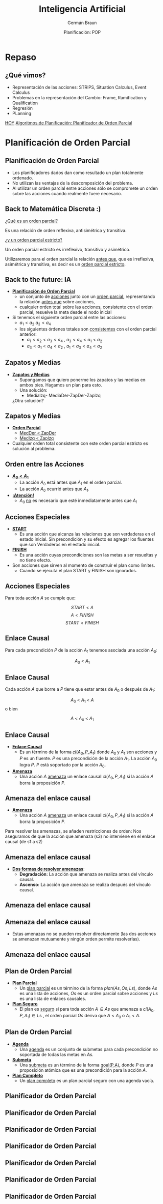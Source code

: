 #+REVEAL_INIT_OPTIONS:  transition:'cube' 
#+options: toc:1 num:nil

#+REVEAL_THEME: moon
#+REVEAL_HLEVEL: 2
#+reveal_root:  https://cdn.jsdelivr.net/npm/reveal.js

#+REVEAL_EXTRA_CSS: grids.css

#+TITLE: Inteligencia Artificial
#+DATE:  Planificación: POP
#+AUTHOR: Germán Braun
#+EMAIL: german.braun@fi.uncoma.edu.ar


* Repaso

** ¿Qué vimos?
  - Representación de las acciones: STRIPS, Situation Calculus, Event Calculus
  - Problemas en la representación del Cambio: Frame, Ramification y Qualification
  - Regresión
  - PLanning


[[color:red][HOY]]
[[color:red][Algoritmos de Planificación: Planificador de Orden Parcial]]

* Planificación de Orden Parcial

** Planificación de Orden Parcial
   - Los planificadores dados dan como resultado un plan  totalmente ordenado.
   - No utilizan las ventajas de la descomposición del problema.
   - Al utilizar un orden parcial entre acciones sólo se compromete un
     orden sobre las acciones cuando realmente fuere necesario.

** Back to Matemática Discreta :)

   [[color:red][¿Qué es un orden parcial?]]
   #+ATTR_REVEAL: :frag (fade-in-then-semi-out)
   Es una relación de orden reflexiva, antisimétrica y transitiva.

   #+ATTR_REVEAL: :frag (fade-in-then-semi-out)
   [[color:red][¿y un orden parcial estricto?]]
   #+ATTR_REVEAL: :frag (fade-in-then-semi-out)
   Un orden parcial estricto es irreflexivo, transitivo y asimétrico.

   #+ATTR_REVEAL: :frag (fade-in-then-semi-out)
   Utilizaremos para el orden parcial la relación [[color:red][antes que]],
   que es irreflexiva, asimétrica y transitiva, es decir es un
   [[color:red][orden parcial estricto]].

** Back to the future: IA
   #+REVEAL_HTML: <div style="font-size: 70%;">
   #+ATTR_REVEAL: :frag (fade-in-then-semi-out)
   - *[[color:green][Planificación de Orden Parcial]]*
     - un conjunto de [[color:red][acciones]] junto con un [[color:red][orden parcial]],
       representando la relación [[color:blue][antes que]] sobre acciones,
     - cualquier orden total sobre las acciones, consistente con el
       orden parcial, resuelve la meta desde el nodo inicial
   - Si tenemos el siguiente orden parcial entre las acciones:
     - $a_1 < a_2$  $a_3 < a_4$
     - los siguientes órdenes totales son [[color:red][consistentes]] con el orden parcial anterior:
       - $a_1 < a_2 < a_3 < a_4$ , $a_3 < a_4 < a_1 < a_2$
       - $a_3 < a_1 < a_4 < a_2$ , $a_1 < a_3 < a_4 < a_2$
    #+REVEAL_HTML: </div>             

** Zapatos y Medias

   #+REVEAL_HTML: <div style="font-size: 80%;">
   #+ATTR_REVEAL: :frag (fade-in-then-semi-out)
   - *[[color:green][Zapatos y Medias]]*
     - Supongamos que quiero ponerme los zapatos y las medias en ambos pies. Hagamos un plan para esto.
     - Una solución:
       - MediaIzq- MediaDer-ZapDer-ZapIzq      

	 ¿Otra solución?


** Zapatos y Medias

   #+REVEAL_HTML: <div style="font-size: 80%;">
   #+ATTR_REVEAL: :frag (fade-in-then-semi-out)
   - *[[color:green][Orden Parcial]]*
     - [[color:red][MedDer $<$ ZapDer]]
     - [[color:red][MedIzq $<$ ZapIzq]]
   - Cualquier orden total consistente con este orden parcial estricto
     es solución al problema.
       

   

** Orden entre las Acciones

   #+REVEAL_HTML: <div style="font-size: 80%;">
   #+ATTR_REVEAL: :frag (fade-in-then-semi-out)
   - *[[color:green][$A_0 < A_1$]]*
     - La acción $A_0$  está antes que $A_1$ en el orden parcial.
     - La acción $A_0$  ocurrió antes que $A_1$.
   - *[[color:green][¡Atención!]]*
     - $A_0$  [[color:red][no]] es necesario que esté inmediatamente antes que $A_1$
   

   
** Acciones Especiales
   #+REVEAL_HTML: <div style="font-size: 80%;">
   #+ATTR_REVEAL: :frag (fade-in-then-semi-out)
   - *[[color:green][START]]*
     - Es una acción que alcanza las relaciones que son verdaderas en
       el estado inicial. Sin precondición y su efecto es agregar los
       fluentes que son Verdaderos en el estado inicial.
   - *[[color:green][FINISH]]*
     - Es una acción cuyas precondiciones son las metas a ser
       resueltas y no tiene efecto.
   - Son acciones que sirven al momento de construir el plan como límites.
     - Cuando se ejecuta el plan START y FINISH son ignorados.

       

** Acciones Especiales
 
Para toda acción $A$ se cumple que: 

\[START< A\]
\[A< FINISH\]
\[START< FINISH\]

** Enlace Causal

  Para cada precondición $P$ de la acción $A_1$ tenemos asociada una  acción $A_0$:

  [[file:imagenes/EnlaceCausal.png]]

  \[A_0\ <\ A_1\]
  
** Enlace Causal

   Cada acción $A$ que borre a $P$ tiene que estar antes de $A_0$ o
   después de $A_1$:

   [[file:imagenes/EnlaceCausal2.png]]

   \[A_0\ <\ A_1\ <\ A\]
o bien 

   \[A\ <\ A_0\ <\ A_1\]

** Enlace Causal
   #+REVEAL_HTML: <div style="font-size: 80%;">
   #+ATTR_REVEAL: :frag (fade-in-then-semi-out)
   - *[[color:green][Enlace Causal]]*
     - Es un término de la forma [[color:red][$cl(A_0,P,A_1)$]] donde
       $A_0$ y $A_1$ son acciones y $P$ es un fluente. $P$ es una
       precondición de la acción $A_1$. La acción $A_0$ logra $P$. $P$
       está soportado por la acción $A_0$.
          [[file:imagenes/EnlaceCausal.png]]
   - *[[color:green][Amenaza]]*
     - Una acción $A$ [[color:red][amenaza]] un enlace causal $cl(A_0,P,A_1)$ si la
       acción $A$ borra la proposición $P$.

       

** Amenaza del enlace causal
   #+REVEAL_HTML: <div style="font-size: 90%;">
   - *[[color:green][Amenaza]]*
     - Una acción $A$  [[color:red][amenaza]] un enlace causal
      $cl(A_0,P,A_1)$ si la acción $A$ borra la proposición $P$.

#+REVEAL_HTML: <div class="gridded_frame_with_columns">
#+REVEAL_HTML: <div class="one_of_2_columns">
       
Para resolver las amenazas,
se añaden restricciones de orden:
Nos aseguramos de que la acción
que amenaza (s3) no interviene
en el enlace causal (de s1 a s2)


#+REVEAL_HTML: </div>
#+REVEAL_HTML: <div class="one_of_2_columns">

[[file:imagenes/amenazaCausal.png]]

#+REVEAL_HTML: </div>
#+REVEAL_HTML: </div>
#+REVEAL_HTML: </div>

** Amenaza del enlace causal
#+REVEAL_HTML: <div style="font-size: 80%;">   
#+REVEAL_HTML: <div class="gridded_frame_with_columns">
#+REVEAL_HTML: <div class="one_of_2_columns">

- *[[color:green][Dos formas de resolver amenazas]]*:
  - *Degradación:* La acción que amenaza se realiza antes del vínculo causal.
  - *Ascenso:* La acción que amenaza se realiza después del vínculo causal.
#+REVEAL_HTML: </div>
#+REVEAL_HTML: <div class="one_of_2_columns">

[[file:imagenes/amenazaCausal.png]]

#+REVEAL_HTML: </div>
#+REVEAL_HTML: </div>
#+REVEAL_HTML: </div>

** Amenaza del enlace causal
#+REVEAL_HTML: <div style="font-size: 80%;">   
#+REVEAL_HTML: <div class="gridded_frame_with_columns">
#+REVEAL_HTML: <div class="one_of_2_columns">

[[file:imagenes/arriba.png]]

#+REVEAL_HTML: </div>
#+REVEAL_HTML: <div class="one_of_2_columns">

[[file:imagenes/abajo.png]]

#+REVEAL_HTML: </div>
#+REVEAL_HTML: </div>
#+REVEAL_HTML: </div>



**  Amenaza del enlace causal

   - Estas amenazas no se pueden resolver directamente (las dos
     acciones se amenazan mutuamente y ningún orden permite
     resolverlas).

[[file:imagenes/casa.png]]

**  Amenaza del enlace causal

[[file:imagenes/solcasa.png]]

** Plan de Orden Parcial

   #+REVEAL_HTML: <div style="font-size: 80%;">
   #+ATTR_REVEAL: :frag (fade-in-then-semi-out)
   - *[[color:green][Plan Parcial]]*
     - Un [[color:red][plan parcial]] es un término de la forma
       $plan(As,Os,Ls)$, donde $As$ es una lista de acciones, $Os$ es
       un orden parcial sobre acciones y $Ls$ es una lista de enlaces
       causales.
   - *[[color:green][Plan Seguro]]*
     - El plan es [[color:red][seguro]] si para toda acción $A\in As$
       que amenaza a $cl(A_0,P,A_1)\in Ls$ , el orden parcial $Os$
       deriva que $A< A_0$ o $A_1 < A$.

** Plan de Orden Parcial

   #+REVEAL_HTML: <div style="font-size: 80%;">
   #+ATTR_REVEAL: :frag (fade-in-then-semi-out)
   - *[[color:green][Agenda]]*
     - Una [[color:red][agenda]] es un conjunto de submetas para cada
       precondición no soportada de todas las metas en $As$.
   - *[[color:green][Submeta]]*
     - Una [[color:red][submeta]] es un término de la forma [[color:red][goal(P,A)]], donde $P$ es
       una proposición atómica que es una precondición para la acción
       $A$.
   - *[[color:green][Plan Completo]]*
     - Un [[color:red][plan completo]] es un plan parcial seguro con una
       agenda vacía.

     


   
** Planificador de Orden Parcial

[[file:imagenes/Pop.png]]

** Planificador de Orden Parcial

[[file:imagenes/Pop2.png]]

** Planificador de Orden Parcial

[[file:imagenes/Pop3.png]]

** Planificador de Orden Parcial

[[file:imagenes/Pop4.png]]

** Planificador de Orden Parcial

[[file:imagenes/Pop5.png]]

** Planificador de Orden Parcial

[[file:imagenes/Pop6.png]]

** Planificador de Orden Parcial

[[file:imagenes/Pop7.png]]

** Planificador de Orden Parcial

[[file:imagenes/Pop8.png]]

** Ejemplo

   [[file:imagenes/poppseudo.png]]

** Ejemplo

   [[file:imagenes/pop0.png]]

** Ejemplo

   [[file:imagenes/pop2.png]]

** Ejemplo

   [[file:imagenes/pop4.png]]

** Ejemplo

   [[file:imagenes/pop5.png]]

** Ejemplo

   [[file:imagenes/pop6.png]]

** Ejemplo

   [[file:imagenes/pop7.png]]

** Ejemplo

   [[file:imagenes/pop8.png]]

** Ejemplo

   [[file:imagenes/pop9.png]]

** Ejemplo

   [[file:imagenes/pop10.png]]

** Ejemplo

   [[file:imagenes/pop11.png]]

** Ejemplo

   [[file:imagenes/pop12.png]]

** Ejemplo

   [[file:imagenes/pop15.png]]

** Ejemplo

   [[file:imagenes/pop16.png]]

** Ejemplo

   [[file:imagenes/pop17.png]]

** Ejemplo

   [[file:imagenes/pop18.png]]

** Ejemplo

   [[file:imagenes/pop19.png]]

** Ejemplo

   [[file:imagenes/pop20.png]]

** Ejemplo

   [[file:imagenes/pop21.png]]

** Ejemplo

   [[file:imagenes/pop23.png]]

** Ejemplo

   [[file:imagenes/pop24.png]]

** Ejemplo

   [[file:imagenes/pop25.png]]


